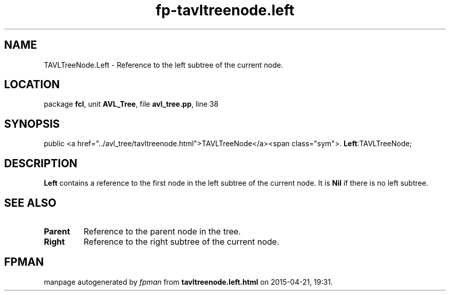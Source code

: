 .\" file autogenerated by fpman
.TH "fp-tavltreenode.left" 3 "2014-03-14" "fpman" "Free Pascal Programmer's Manual"
.SH NAME
TAVLTreeNode.Left - Reference to the left subtree of the current node.
.SH LOCATION
package \fBfcl\fR, unit \fBAVL_Tree\fR, file \fBavl_tree.pp\fR, line 38
.SH SYNOPSIS
public <a href="../avl_tree/tavltreenode.html">TAVLTreeNode</a><span class="sym">. \fBLeft\fR:TAVLTreeNode;
.SH DESCRIPTION
\fBLeft\fR contains a reference to the first node in the left subtree of the current node. It is \fBNil\fR if there is no left subtree.


.SH SEE ALSO
.TP
.B Parent
Reference to the parent node in the tree.
.TP
.B Right
Reference to the right subtree of the current node.

.SH FPMAN
manpage autogenerated by \fIfpman\fR from \fBtavltreenode.left.html\fR on 2015-04-21, 19:31.

